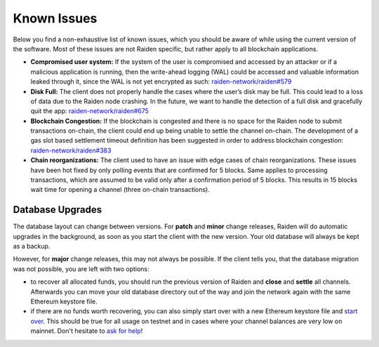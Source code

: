 Known Issues
============

Below you find a non-exhaustive list of known issues, which you should be aware of while using the current version of the software. 
Most of these issues are not Raiden specific, but rather apply to all blockchain applications.

-  **Compromised user system:** If the system of the user is compromised
   and accessed by an attacker or if a malicious application is running,
   then the write-ahead logging (WAL) could be accessed and valuable
   information leaked through it, since the WAL is not yet encrypted as
   such: `raiden-network/raiden#579 <https://github.com/raiden-network/raiden/issues/579>`__
-  **Disk Full:** The client does not properly handle the cases where
   the user’s disk may be full. This could lead to a loss of data due to
   the Raiden node crashing. In the future, we want to handle the
   detection of a full disk and gracefully quit the app:
   `raiden-network/raiden#675
   <https://github.com/raiden-network/raiden/issues/675>`__
-  **Blockchain Congestion:** If the blockchain is congested and there
   is no space for the Raiden node to submit transactions on-chain, the
   client could end up being unable to settle the channel on-chain. The
   development of a gas slot based settlement timeout definition has
   been suggested in order to address blockchain congestion:
   `raiden-network/raiden#383 <https://github.com/raiden-network/raiden/issues/383>`__
-  **Chain reorganizations:** The client used to have an issue with edge
   cases of chain reorganizations. These issues have been hot fixed by
   only polling events that are confirmed for 5 blocks. Same applies to
   processing transactions, which are assumed to be valid only after a
   confirmation period of 5 blocks. This results in 15 blocks wait time
   for opening a channel (three on-chain transactions).


**Database Upgrades**
---------------------

The database layout can change between versions. For **patch** and **minor**
change releases, Raiden will do automatic upgrades in the background, as soon as
you start the client with the new version. Your old database will always be kept
as a backup.

However, for **major** change releases, this may not always be possible. If the
client tells you, that the database migration was not possible, you are left with
two options:

- to recover all allocated funds, you should run the previous version of Raiden and
  **close** and **settle** all channels. Afterwards you can move your old database directory
  out of the way and join the network again with the same Ethereum keystore file.

- if there are no funds worth recovering, you can also simply start over with a new
  Ethereum keystore file and
  `start over <https://raiden-network.readthedocs.io/en/latest/overview_and_guide.html#firing-it-up>`__.
  This should be true for all usage on testnet and in cases where your channel balances
  are very low on mainnet. Don't hesitate to
  `ask for help <https://gitter.im/raiden-network/raiden>`__!
